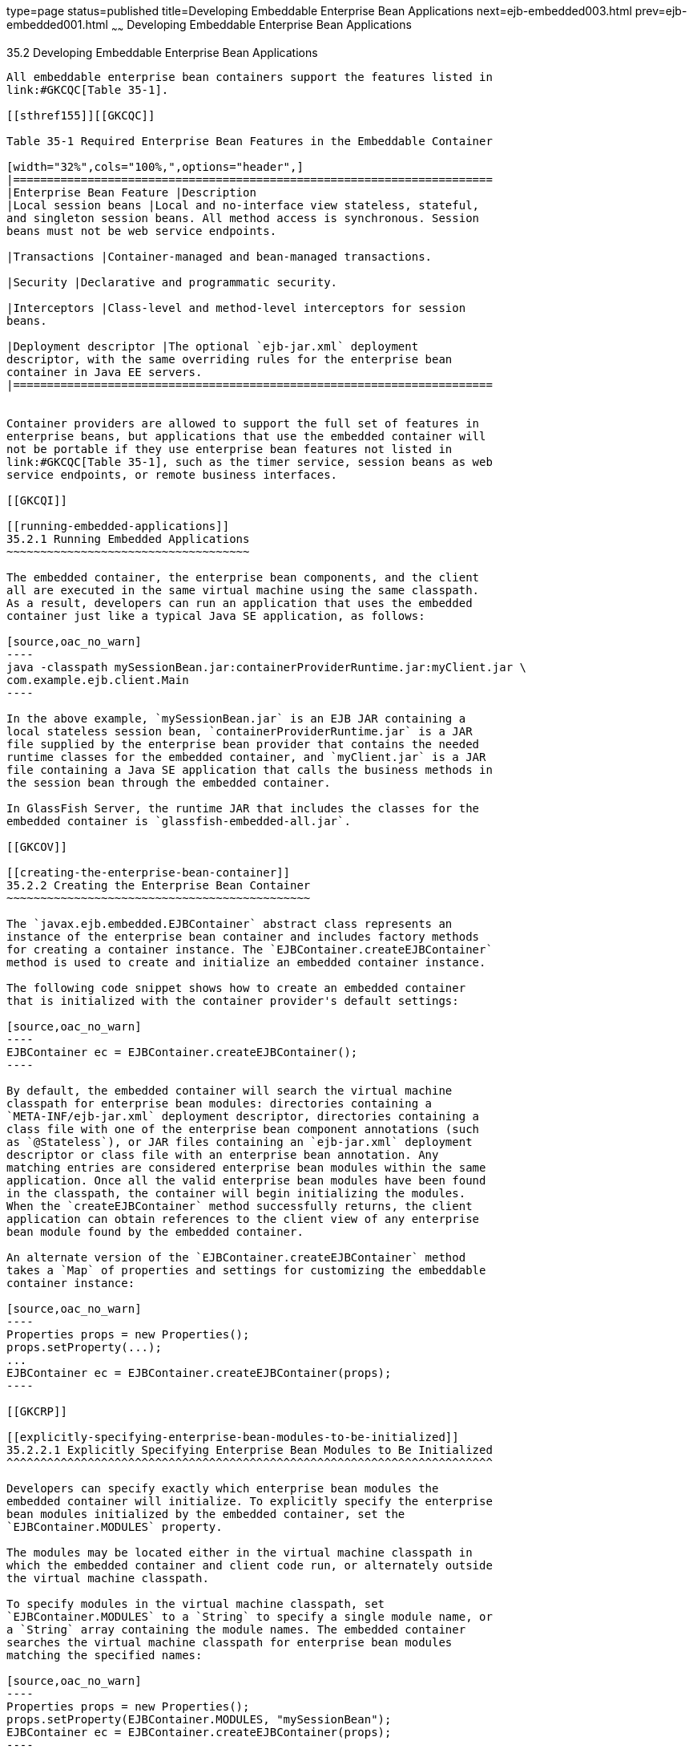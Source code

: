 type=page
status=published
title=Developing Embeddable Enterprise Bean Applications
next=ejb-embedded003.html
prev=ejb-embedded001.html
~~~~~~
Developing Embeddable Enterprise Bean Applications
==================================================

[[GKCRR]]

[[developing-embeddable-enterprise-bean-applications]]
35.2 Developing Embeddable Enterprise Bean Applications
-------------------------------------------------------

All embeddable enterprise bean containers support the features listed in
link:#GKCQC[Table 35-1].

[[sthref155]][[GKCQC]]

Table 35-1 Required Enterprise Bean Features in the Embeddable Container

[width="32%",cols="100%,",options="header",]
|=======================================================================
|Enterprise Bean Feature |Description
|Local session beans |Local and no-interface view stateless, stateful,
and singleton session beans. All method access is synchronous. Session
beans must not be web service endpoints.

|Transactions |Container-managed and bean-managed transactions.

|Security |Declarative and programmatic security.

|Interceptors |Class-level and method-level interceptors for session
beans.

|Deployment descriptor |The optional `ejb-jar.xml` deployment
descriptor, with the same overriding rules for the enterprise bean
container in Java EE servers.
|=======================================================================


Container providers are allowed to support the full set of features in
enterprise beans, but applications that use the embedded container will
not be portable if they use enterprise bean features not listed in
link:#GKCQC[Table 35-1], such as the timer service, session beans as web
service endpoints, or remote business interfaces.

[[GKCQI]]

[[running-embedded-applications]]
35.2.1 Running Embedded Applications
~~~~~~~~~~~~~~~~~~~~~~~~~~~~~~~~~~~~

The embedded container, the enterprise bean components, and the client
all are executed in the same virtual machine using the same classpath.
As a result, developers can run an application that uses the embedded
container just like a typical Java SE application, as follows:

[source,oac_no_warn]
----
java -classpath mySessionBean.jar:containerProviderRuntime.jar:myClient.jar \                                                                                            
com.example.ejb.client.Main
----

In the above example, `mySessionBean.jar` is an EJB JAR containing a
local stateless session bean, `containerProviderRuntime.jar` is a JAR
file supplied by the enterprise bean provider that contains the needed
runtime classes for the embedded container, and `myClient.jar` is a JAR
file containing a Java SE application that calls the business methods in
the session bean through the embedded container.

In GlassFish Server, the runtime JAR that includes the classes for the
embedded container is `glassfish-embedded-all.jar`.

[[GKCOV]]

[[creating-the-enterprise-bean-container]]
35.2.2 Creating the Enterprise Bean Container
~~~~~~~~~~~~~~~~~~~~~~~~~~~~~~~~~~~~~~~~~~~~~

The `javax.ejb.embedded.EJBContainer` abstract class represents an
instance of the enterprise bean container and includes factory methods
for creating a container instance. The `EJBContainer.createEJBContainer`
method is used to create and initialize an embedded container instance.

The following code snippet shows how to create an embedded container
that is initialized with the container provider's default settings:

[source,oac_no_warn]
----
EJBContainer ec = EJBContainer.createEJBContainer();
----

By default, the embedded container will search the virtual machine
classpath for enterprise bean modules: directories containing a
`META-INF/ejb-jar.xml` deployment descriptor, directories containing a
class file with one of the enterprise bean component annotations (such
as `@Stateless`), or JAR files containing an `ejb-jar.xml` deployment
descriptor or class file with an enterprise bean annotation. Any
matching entries are considered enterprise bean modules within the same
application. Once all the valid enterprise bean modules have been found
in the classpath, the container will begin initializing the modules.
When the `createEJBContainer` method successfully returns, the client
application can obtain references to the client view of any enterprise
bean module found by the embedded container.

An alternate version of the `EJBContainer.createEJBContainer` method
takes a `Map` of properties and settings for customizing the embeddable
container instance:

[source,oac_no_warn]
----
Properties props = new Properties();
props.setProperty(...);
...
EJBContainer ec = EJBContainer.createEJBContainer(props);
----

[[GKCRP]]

[[explicitly-specifying-enterprise-bean-modules-to-be-initialized]]
35.2.2.1 Explicitly Specifying Enterprise Bean Modules to Be Initialized
^^^^^^^^^^^^^^^^^^^^^^^^^^^^^^^^^^^^^^^^^^^^^^^^^^^^^^^^^^^^^^^^^^^^^^^^

Developers can specify exactly which enterprise bean modules the
embedded container will initialize. To explicitly specify the enterprise
bean modules initialized by the embedded container, set the
`EJBContainer.MODULES` property.

The modules may be located either in the virtual machine classpath in
which the embedded container and client code run, or alternately outside
the virtual machine classpath.

To specify modules in the virtual machine classpath, set
`EJBContainer.MODULES` to a `String` to specify a single module name, or
a `String` array containing the module names. The embedded container
searches the virtual machine classpath for enterprise bean modules
matching the specified names:

[source,oac_no_warn]
----
Properties props = new Properties();
props.setProperty(EJBContainer.MODULES, "mySessionBean");
EJBContainer ec = EJBContainer.createEJBContainer(props);
----

To specify enterprise bean modules outside the virtual machine
classpath, set `EJBContainer.MODULES` to a `java.io.File` object or an
array of `File` objects. Each `File` object refers to an EJB JAR file,
or a directory containing an expanded EJB JAR file:

[source,oac_no_warn]
----
Properties props = new Properties();
File ejbJarFile = new File(...);
props.setProperty(EJBContainer.MODULES, ejbJarFile);
EJBContainer ec = EJBContainer.createEJBContainer(props);
----

[[GLHUR]]

[[looking-up-session-bean-references]]
35.2.3 Looking Up Session Bean References
~~~~~~~~~~~~~~~~~~~~~~~~~~~~~~~~~~~~~~~~~

To look up session bean references in an application using the embedded
container:

1.  Use an instance of `EJBContainer` to retrieve a
`javax.naming.Context` object.
+
Call the `EJBContainer.getContext` method to retrieve the `Context`
object:
+
[source,oac_no_warn]
----
EJBContainer ec = EJBContainer.createEJBContainer();
Context ctx = ec.getContext();
----
+
References to session beans can then be obtained using the portable JNDI
syntax detailed in link:ejb-intro004.html#GIRGN[Portable JNDI Syntax].
For example, to obtain a reference to `MySessionBean`, a local session
bean with a no-interface view, use the following code:
+
[source,oac_no_warn]
----
MySessionBean msb = (MySessionBean) 
            ctx.lookup("java:global/mySessionBean/MySessionBean");
----

[[GKCRE]]

[[shutting-down-the-enterprise-bean-container]]
35.2.4 Shutting Down the Enterprise Bean Container
~~~~~~~~~~~~~~~~~~~~~~~~~~~~~~~~~~~~~~~~~~~~~~~~~~

To shut down the embedded container:

1.  From the client, call the `close` method of the instance of
`EJBContainer`.
+
[source,oac_no_warn]
----
EJBContainer ec = EJBContainer.createEJBContainer();
...
ec.close();
----
+
While clients are not required to shut down `EJBContainer` instances,
doing so frees resources consumed by the embedded container. This is
particularly important when the virtual machine under which the client
application is running has a longer lifetime than the client
application.


